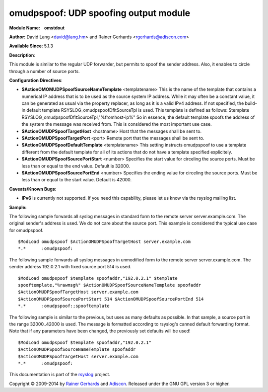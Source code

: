 omudpspoof: UDP spoofing output module
======================================

**Module Name:    omstdout**

**Author:** David Lang <david@lang.hm> and Rainer Gerhards
<rgerhards@adiscon.com>

**Available Since**: 5.1.3

**Description**:

This module is similar to the regular UDP forwarder, but permits to
spoof the sender address. Also, it enables to circle through a number of
source ports.

**Configuration Directives**:

-  **$ActionOMOMUDPSpoofSourceNameTemplate** <templatename>
   This is the name of the template that contains a numerical IP
   address that is to be used as the source system IP address. While it
   may often be a constant value, it can be generated as usual via the
   property replacer, as long as it is a valid IPv4 address. If not
   specified, the build-in default template
   RSYSLOG\_omudpspoofDfltSourceTpl is used. This template is defined as
   follows:
   $template RSYSLOG\_omudpspoofDfltSourceTpl,"%fromhost-ip%"
   So in essence, the default template spoofs the address of the system
   the message was received from. This is considered the most important
   use case.
-  **$ActionOMUDPSpoofTargetHost** <hostname>
   Host that the messages shall be sent to.
-  **$ActionOMUDPSpoofTargetPort** <port>
   Remote port that the messages shall be sent to.
-  **$ActionOMUDPSpoofDefaultTemplate** <templatename>
   This setting instructs omudpspoof to use a template different from
   the default template for all of its actions that do not have a
   template specified explicitely.
-  **$ActionOMUDPSpoofSourcePortStart** <number>
   Specifies the start value for circeling the source ports. Must be
   less than or equal to the end value. Default is 32000.
-  **$ActionOMUDPSpoofSourcePortEnd** <number>
   Specifies the ending value for circeling the source ports. Must be
   less than or equal to the start value. Default is 42000.

**Caveats/Known Bugs:**

-  **IPv6** is currently not supported. If you need this capability,
   please let us know via the rsyslog mailing list.

**Sample:**

The following sample forwards all syslog messages in standard form to
the remote server server.example.com. The original sender's address is
used. We do not care about the source port. This example is considered
the typical use case for omudpspoof.

::

  $ModLoad omudpspoof $ActionOMUDPSpoofTargetHost server.example.com
  *.*      :omudpspoof:

The following sample forwards all syslog messages in unmodified form to
the remote server server.example.com. The sender address 192.0.2.1 with
fixed source port 514 is used.

::

 $ModLoad omudpspoof $template spoofaddr,"192.0.2.1" $template
 spooftemplate,"%rawmsg%" $ActionOMUDPSpoofSourceNameTemplate spoofaddr
 $ActionOMUDPSpoofTargetHost server.example.com
 $ActionOMUDPSpoofSourcePortStart 514 $ActionOMUDPSpoofSourcePortEnd 514
 *.*      :omudpspoof:;spooftemplate

The following sample is similar to the previous, but uses as many
defaults as possible. In that sample, a source port in the range
32000..42000 is used. The message is formatted according to rsyslog's
canned default forwarding format. Note that if any parameters have been
changed, the previously set defaults will be used!

::

  $ModLoad omudpspoof $template spoofaddr,"192.0.2.1"
  $ActionOMUDPSpoofSourceNameTemplate spoofaddr
  $ActionOMUDPSpoofTargetHost server.example.com
  *.*      :omudpspoof:

This documentation is part of the `rsyslog <http://www.rsyslog.com/>`_
project.

Copyright © 2009-2014 by `Rainer
Gerhards <http://www.gerhards.net/rainer>`_ and
`Adiscon <http://www.adiscon.com/>`_. Released under the GNU GPL version
3 or higher.
